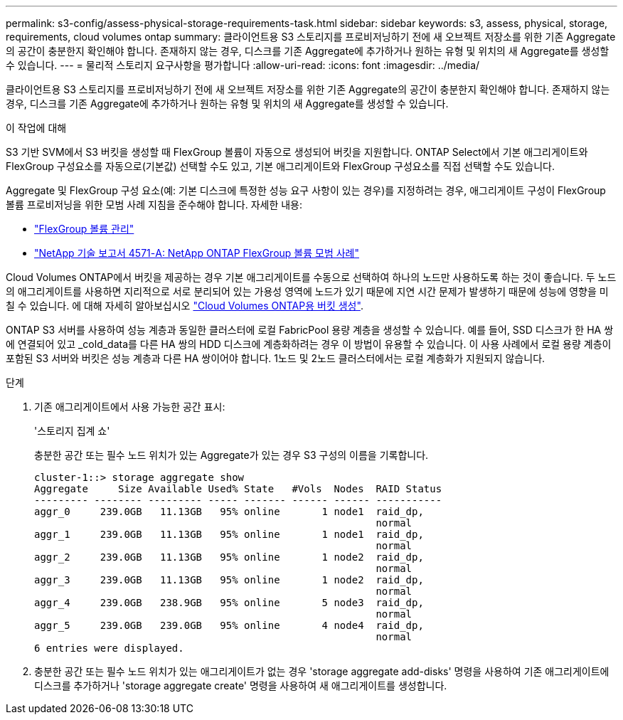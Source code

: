 ---
permalink: s3-config/assess-physical-storage-requirements-task.html 
sidebar: sidebar 
keywords: s3, assess, physical, storage, requirements, cloud volumes ontap 
summary: 클라이언트용 S3 스토리지를 프로비저닝하기 전에 새 오브젝트 저장소를 위한 기존 Aggregate의 공간이 충분한지 확인해야 합니다. 존재하지 않는 경우, 디스크를 기존 Aggregate에 추가하거나 원하는 유형 및 위치의 새 Aggregate를 생성할 수 있습니다. 
---
= 물리적 스토리지 요구사항을 평가합니다
:allow-uri-read: 
:icons: font
:imagesdir: ../media/


[role="lead"]
클라이언트용 S3 스토리지를 프로비저닝하기 전에 새 오브젝트 저장소를 위한 기존 Aggregate의 공간이 충분한지 확인해야 합니다. 존재하지 않는 경우, 디스크를 기존 Aggregate에 추가하거나 원하는 유형 및 위치의 새 Aggregate를 생성할 수 있습니다.

.이 작업에 대해
S3 기반 SVM에서 S3 버킷을 생성할 때 FlexGroup 볼륨이 자동으로 생성되어 버킷을 지원합니다. ONTAP Select에서 기본 애그리게이트와 FlexGroup 구성요소를 자동으로(기본값) 선택할 수도 있고, 기본 애그리게이트와 FlexGroup 구성요소를 직접 선택할 수도 있습니다.

Aggregate 및 FlexGroup 구성 요소(예: 기본 디스크에 특정한 성능 요구 사항이 있는 경우)를 지정하려는 경우, 애그리게이트 구성이 FlexGroup 볼륨 프로비저닝을 위한 모범 사례 지침을 준수해야 합니다. 자세한 내용:

* link:../flexgroup/index.html["FlexGroup 볼륨 관리"]
* https://www.netapp.com/pdf.html?item=/media/17251-tr4571apdf.pdf["NetApp 기술 보고서 4571-A: NetApp ONTAP FlexGroup 볼륨 모범 사례"^]


Cloud Volumes ONTAP에서 버킷을 제공하는 경우 기본 애그리게이트를 수동으로 선택하여 하나의 노드만 사용하도록 하는 것이 좋습니다. 두 노드의 애그리게이트를 사용하면 지리적으로 서로 분리되어 있는 가용성 영역에 노드가 있기 때문에 지연 시간 문제가 발생하기 때문에 성능에 영향을 미칠 수 있습니다. 에 대해 자세히 알아보십시오 link:create-bucket-task.html["Cloud Volumes ONTAP용 버킷 생성"].

ONTAP S3 서버를 사용하여 성능 계층과 동일한 클러스터에 로컬 FabricPool 용량 계층을 생성할 수 있습니다. 예를 들어, SSD 디스크가 한 HA 쌍에 연결되어 있고 _cold_data를 다른 HA 쌍의 HDD 디스크에 계층화하려는 경우 이 방법이 유용할 수 있습니다. 이 사용 사례에서 로컬 용량 계층이 포함된 S3 서버와 버킷은 성능 계층과 다른 HA 쌍이어야 합니다. 1노드 및 2노드 클러스터에서는 로컬 계층화가 지원되지 않습니다.

.단계
. 기존 애그리게이트에서 사용 가능한 공간 표시:
+
'스토리지 집계 쇼'

+
충분한 공간 또는 필수 노드 위치가 있는 Aggregate가 있는 경우 S3 구성의 이름을 기록합니다.

+
[listing]
----
cluster-1::> storage aggregate show
Aggregate     Size Available Used% State   #Vols  Nodes  RAID Status
--------- -------- --------- ----- ------- ------ ------ -----------
aggr_0     239.0GB   11.13GB   95% online       1 node1  raid_dp,
                                                         normal
aggr_1     239.0GB   11.13GB   95% online       1 node1  raid_dp,
                                                         normal
aggr_2     239.0GB   11.13GB   95% online       1 node2  raid_dp,
                                                         normal
aggr_3     239.0GB   11.13GB   95% online       1 node2  raid_dp,
                                                         normal
aggr_4     239.0GB   238.9GB   95% online       5 node3  raid_dp,
                                                         normal
aggr_5     239.0GB   239.0GB   95% online       4 node4  raid_dp,
                                                         normal
6 entries were displayed.
----
. 충분한 공간 또는 필수 노드 위치가 있는 애그리게이트가 없는 경우 'storage aggregate add-disks' 명령을 사용하여 기존 애그리게이트에 디스크를 추가하거나 'storage aggregate create' 명령을 사용하여 새 애그리게이트를 생성합니다.

